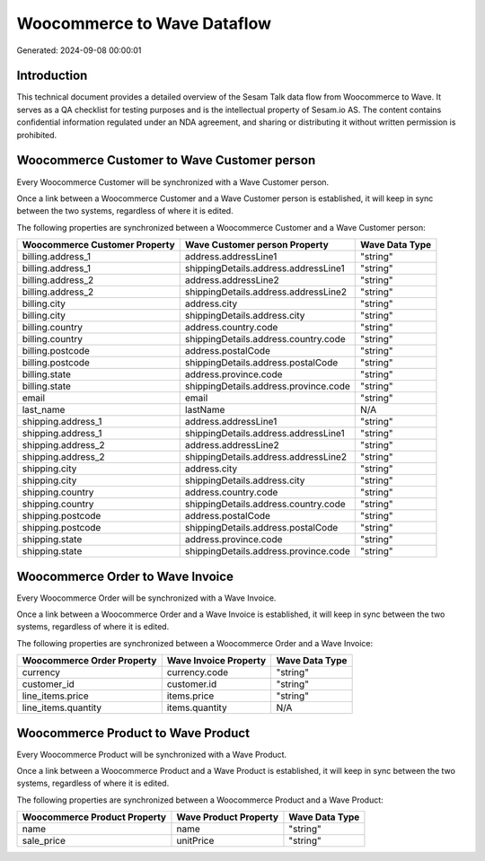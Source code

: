 ============================
Woocommerce to Wave Dataflow
============================

Generated: 2024-09-08 00:00:01

Introduction
------------

This technical document provides a detailed overview of the Sesam Talk data flow from Woocommerce to Wave. It serves as a QA checklist for testing purposes and is the intellectual property of Sesam.io AS. The content contains confidential information regulated under an NDA agreement, and sharing or distributing it without written permission is prohibited.

Woocommerce Customer to Wave Customer person
--------------------------------------------
Every Woocommerce Customer will be synchronized with a Wave Customer person.

Once a link between a Woocommerce Customer and a Wave Customer person is established, it will keep in sync between the two systems, regardless of where it is edited.

The following properties are synchronized between a Woocommerce Customer and a Wave Customer person:

.. list-table::
   :header-rows: 1

   * - Woocommerce Customer Property
     - Wave Customer person Property
     - Wave Data Type
   * - billing.address_1
     - address.addressLine1
     - "string"
   * - billing.address_1
     - shippingDetails.address.addressLine1
     - "string"
   * - billing.address_2
     - address.addressLine2
     - "string"
   * - billing.address_2
     - shippingDetails.address.addressLine2
     - "string"
   * - billing.city
     - address.city
     - "string"
   * - billing.city
     - shippingDetails.address.city
     - "string"
   * - billing.country
     - address.country.code
     - "string"
   * - billing.country
     - shippingDetails.address.country.code
     - "string"
   * - billing.postcode
     - address.postalCode
     - "string"
   * - billing.postcode
     - shippingDetails.address.postalCode
     - "string"
   * - billing.state
     - address.province.code
     - "string"
   * - billing.state
     - shippingDetails.address.province.code
     - "string"
   * - email
     - email
     - "string"
   * - last_name
     - lastName
     - N/A
   * - shipping.address_1
     - address.addressLine1
     - "string"
   * - shipping.address_1
     - shippingDetails.address.addressLine1
     - "string"
   * - shipping.address_2
     - address.addressLine2
     - "string"
   * - shipping.address_2
     - shippingDetails.address.addressLine2
     - "string"
   * - shipping.city
     - address.city
     - "string"
   * - shipping.city
     - shippingDetails.address.city
     - "string"
   * - shipping.country
     - address.country.code
     - "string"
   * - shipping.country
     - shippingDetails.address.country.code
     - "string"
   * - shipping.postcode
     - address.postalCode
     - "string"
   * - shipping.postcode
     - shippingDetails.address.postalCode
     - "string"
   * - shipping.state
     - address.province.code
     - "string"
   * - shipping.state
     - shippingDetails.address.province.code
     - "string"


Woocommerce Order to Wave Invoice
---------------------------------
Every Woocommerce Order will be synchronized with a Wave Invoice.

Once a link between a Woocommerce Order and a Wave Invoice is established, it will keep in sync between the two systems, regardless of where it is edited.

The following properties are synchronized between a Woocommerce Order and a Wave Invoice:

.. list-table::
   :header-rows: 1

   * - Woocommerce Order Property
     - Wave Invoice Property
     - Wave Data Type
   * - currency
     - currency.code
     - "string"
   * - customer_id
     - customer.id
     - "string"
   * - line_items.price
     - items.price
     - "string"
   * - line_items.quantity
     - items.quantity
     - N/A


Woocommerce Product to Wave Product
-----------------------------------
Every Woocommerce Product will be synchronized with a Wave Product.

Once a link between a Woocommerce Product and a Wave Product is established, it will keep in sync between the two systems, regardless of where it is edited.

The following properties are synchronized between a Woocommerce Product and a Wave Product:

.. list-table::
   :header-rows: 1

   * - Woocommerce Product Property
     - Wave Product Property
     - Wave Data Type
   * - name
     - name
     - "string"
   * - sale_price
     - unitPrice
     - "string"

